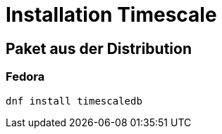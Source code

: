 = Installation Timescale
:imagesdir: ../images
:experimental: true

== Paket aus der Distribution

=== Fedora

[source]
----
dnf install timescaledb
----
